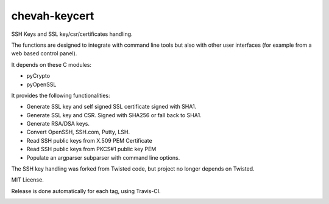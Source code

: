 chevah-keycert
==============

SSH Keys and SSL key/csr/certificates handling.

The functions are designed to integrate with command line tools but also with
other user interfaces (for example from a web based control panel).

It depends on these C modules:

* pyCrypto
* pyOpenSSL

It provides the following functionalities:

* Generate SSL key and self signed SSL certificate signed with SHA1.
* Generate SSL key and CSR. Signed with SHA256 or fall back to SHA1.
* Generate RSA/DSA keys.
* Convert OpenSSH, SSH.com, Putty, LSH.
* Read SSH public keys from X.509 PEM Certificate
* Read SSH public keys from PKCS#1 public key PEM
* Populate an argparser subparser with command line options.

The SSH key handling was forked from Twisted code, but project no longer
depends on Twisted.

MIT License.

Release is done automatically for each tag, using Travis-CI.

.. image:: https://img.shields.io/pypi/v/chevah-keycert.svg
    :target: https://pypi.python.org/pypi/chevah-keycert/
    :alt: Latest Version

.. image:: https://travis-ci.org/chevah/chevah-keycert.svg?branch=master
    :target: https://travis-ci.org/chevah/chevah-keycert

.. image:: https://codecov.io/github/chevah/chevah-keycert/coverage.svg?branch=master
    :target: https://codecov.io/github/chevah/chevah-keycert?branch=master
